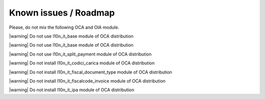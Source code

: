 Known issues / Roadmap
======================

Please, do not mix the following OCA and OIA module.

|warning| Do not use l10n_it_base module of OCA distribution

|warning| Do not use l10n_it_base module of OCA distribution

|warning| Do not use l10n_it_split_payment module of OCA distribution

|warning| Do not install l10n_it_codici_carica module of OCA distribution

|warning| Do not install l10n_it_fiscal_document_type module of OCA distribution

|warning| Do not install l10n_it_fiscalcode_invoice module of OCA distribution

|warning| Do not install l10n_it_ipa module of OCA distribution
